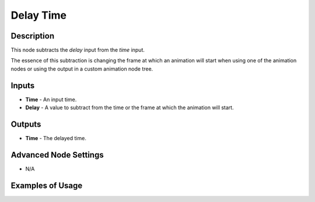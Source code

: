 Delay Time
==========

Description
-----------
This node subtracts the *delay* input from the *time* input.

The essence of this subtraction is changing the frame at which an animation will start when using one of the animation nodes or using the output in a custom animation node tree.

.. image:: images/delay_time_node.png
   :width: 160pt

Inputs
------

- **Time** - An input time.
- **Delay** - A value to subtract from the time or the frame at which the animation will start.

Outputs
-------

- **Time** - The delayed time.

Advanced Node Settings
----------------------

- N/A

Examples of Usage
-----------------

.. image:: gifs/animate_vector_node_example.gif
